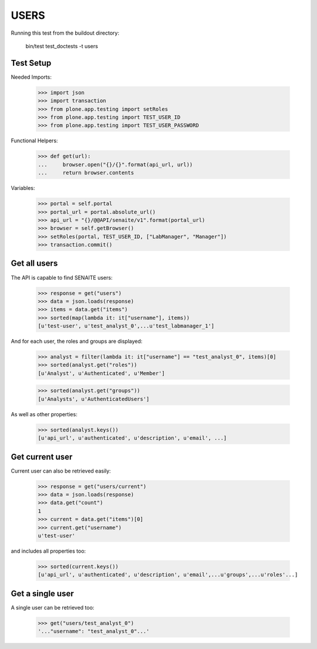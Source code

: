 USERS
-----

Running this test from the buildout directory:

    bin/test test_doctests -t users


Test Setup
~~~~~~~~~~

Needed Imports:

    >>> import json
    >>> import transaction
    >>> from plone.app.testing import setRoles
    >>> from plone.app.testing import TEST_USER_ID
    >>> from plone.app.testing import TEST_USER_PASSWORD

Functional Helpers:

    >>> def get(url):
    ...     browser.open("{}/{}".format(api_url, url))
    ...     return browser.contents


Variables:

    >>> portal = self.portal
    >>> portal_url = portal.absolute_url()
    >>> api_url = "{}/@@API/senaite/v1".format(portal_url)
    >>> browser = self.getBrowser()
    >>> setRoles(portal, TEST_USER_ID, ["LabManager", "Manager"])
    >>> transaction.commit()

Get all users
~~~~~~~~~~~~~

The API is capable to find SENAITE users:

    >>> response = get("users")
    >>> data = json.loads(response)
    >>> items = data.get("items")
    >>> sorted(map(lambda it: it["username"], items))
    [u'test-user', u'test_analyst_0',...u'test_labmanager_1']

And for each user, the roles and groups are displayed:

    >>> analyst = filter(lambda it: it["username"] == "test_analyst_0", items)[0]
    >>> sorted(analyst.get("roles"))
    [u'Analyst', u'Authenticated', u'Member']

    >>> sorted(analyst.get("groups"))
    [u'Analysts', u'AuthenticatedUsers']

As well as other properties:

    >>> sorted(analyst.keys())
    [u'api_url', u'authenticated', u'description', u'email', ...]

Get current user
~~~~~~~~~~~~~~~~

Current user can also be retrieved easily:

    >>> response = get("users/current")
    >>> data = json.loads(response)
    >>> data.get("count")
    1
    >>> current = data.get("items")[0]
    >>> current.get("username")
    u'test-user'

and includes all properties too:

    >>> sorted(current.keys())
    [u'api_url', u'authenticated', u'description', u'email',...u'groups',...u'roles'...]

Get a single user
~~~~~~~~~~~~~~~~~

A single user can be retrieved too:

    >>> get("users/test_analyst_0")
    '..."username": "test_analyst_0"...'

